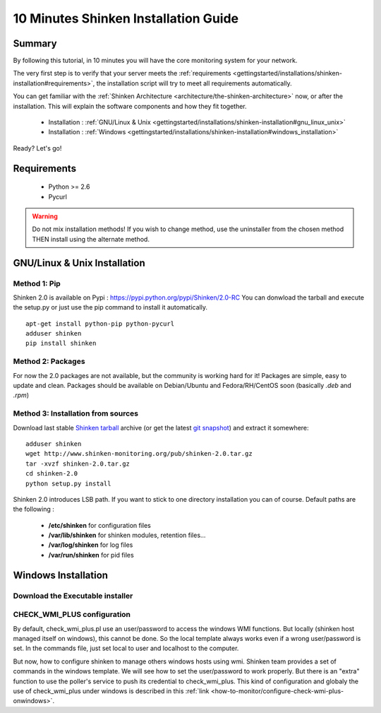 .. _gettingstarted/installations/shinken-installation:

=====================================
10 Minutes Shinken Installation Guide 
=====================================


Summary 
========

By following this tutorial, in 10 minutes you will have the core monitoring system for your network.

The very first step is to verify that your server meets the :ref:`requirements <gettingstarted/installations/shinken-installation#requirements>`, the installation script will try to meet all requirements automatically.
   
You can get familiar with the :ref:`Shinken Architecture <architecture/the-shinken-architecture>` now, or after the installation. This will explain the software components and how they fit together.

  * Installation : :ref:`GNU/Linux & Unix <gettingstarted/installations/shinken-installation#gnu_linux_unix>`
  * Installation : :ref:`Windows <gettingstarted/installations/shinken-installation#windows_installation>`

Ready? Let's go!


.. _gettingstarted/installations/shinken-installation#requirements:

Requirements
=============

 * Python >= 2.6
 * Pycurl


.. _gettingstarted/installations/shinken-installation#gnu_linux_unix:

.. warning::  Do not mix installation methods! If you wish to change method, use the uninstaller from the chosen method THEN install using the alternate method.


GNU/Linux & Unix Installation 
==============================

Method 1: Pip
--------------

Shinken 2.0 is available on Pypi : https://pypi.python.org/pypi/Shinken/2.0-RC
You can donwload the tarball and execute the setup.py or just use the pip command to install it automatically.


::

  apt-get install python-pip python-pycurl
  adduser shinken
  pip install shinken


Method 2: Packages 
-------------------

For now the 2.0 packages are not available, but the community is working hard for it! Packages are simple, easy to update and clean.
Packages should be available on Debian/Ubuntu and Fedora/RH/CentOS soon (basically  *.deb* and  *.rpm*)


Method 3: Installation from sources 
------------------------------------

Download last stable `Shinken tarball`_ archive (or get the latest `git snapshot`_) and extract it somewhere:

::

  adduser shinken
  wget http://www.shinken-monitoring.org/pub/shinken-2.0.tar.gz
  tar -xvzf shinken-2.0.tar.gz
  cd shinken-2.0
  python setup.py install


Shinken 2.0 introduces LSB path. If you want to stick to one directory installation you can of course. 
Default paths are the following :

 * **/etc/shinken** for configuration files
 * **/var/lib/shinken** for shinken modules, retention files...
 * **/var/log/shinken** for log files
 * **/var/run/shinken** for pid files


.. _gettingstarted/installations/shinken-installation#windows_installation:

Windows Installation 
=====================


Download the Executable installer 
----------------------------------

CHECK_WMI_PLUS configuration 
-----------------------------


By default, check_wmi_plus.pl use an user/password to access the windows WMI functions. But locally (shinken host managed itself on windows), this cannot be done. So the local template always works even if a wrong user/password is set. In the commands file, just set local to user and localhost to the computer. 

But now, how to configure shinken to manage others windows hosts using wmi. Shinken team provides a set of commands in the windows template. We will see how to set the user/password to work properly. But there is an "extra" function to use the poller's service to push its credential to check_wmi_plus.
This kind of configuration and globaly the use of check_wmi_plus under windows is described in this :ref:`link <how-to-monitor/configure-check-wmi-plus-onwindows>`.






.. _git snapshot: https://github.com/naparuba/shinken/tarball/master
.. _Shinken tarball: http://www.shinken-monitoring.org/pub/shinken-2.0.tar.gz
.. _install.d/README: https://github.com/naparuba/shinken/blob/master/install.d/README

